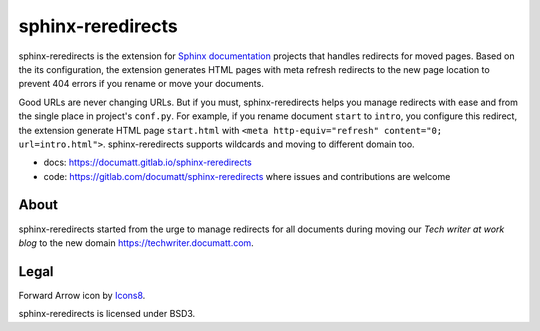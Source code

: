 .. |project| replace:: sphinx-reredirects

#########
|project|
#########

.. image:: logo.png
   :align: right

|project| is the extension for `Sphinx documentation <https://https://www.sphinx-doc.org/>`_ projects that handles redirects for moved pages. Based on the its configuration, the extension generates HTML pages with meta refresh redirects to the new page location to prevent 404 errors if you rename or move your documents.

Good URLs are never changing URLs. But if you must, |project| helps you manage redirects with ease and from the single place in project's ``conf.py``.  For example, if you rename document ``start`` to ``intro``, you configure this redirect, the extension generate HTML page ``start.html`` with ``<meta http-equiv="refresh" content="0; url=intro.html">``. |project| supports wildcards and moving to different domain too.

* docs: https://documatt.gitlab.io/sphinx-reredirects
* code: https://gitlab.com/documatt/sphinx-reredirects where issues and contributions are welcome

*****
About
*****

|project| started from the urge to manage redirects for all documents during moving our *Tech writer at work blog* to the new domain https://techwriter.documatt.com.

*****
Legal
*****

Forward Arrow icon by `Icons8 <https://icons8.com/icon/74159/forward-arrow>`_.

|project| is licensed under BSD3.